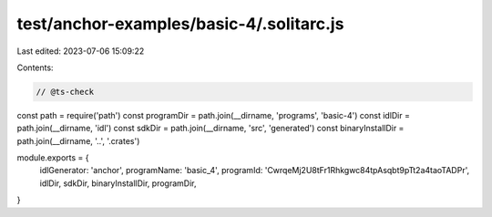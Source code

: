 test/anchor-examples/basic-4/.solitarc.js
=========================================

Last edited: 2023-07-06 15:09:22

Contents:

.. code-block:: js

    // @ts-check
const path = require('path')
const programDir = path.join(__dirname, 'programs', 'basic-4')
const idlDir = path.join(__dirname, 'idl')
const sdkDir = path.join(__dirname, 'src', 'generated')
const binaryInstallDir = path.join(__dirname, '..', '.crates')

module.exports = {
  idlGenerator: 'anchor',
  programName: 'basic_4',
  programId: 'CwrqeMj2U8tFr1Rhkgwc84tpAsqbt9pTt2a4taoTADPr',
  idlDir,
  sdkDir,
  binaryInstallDir,
  programDir,
}


